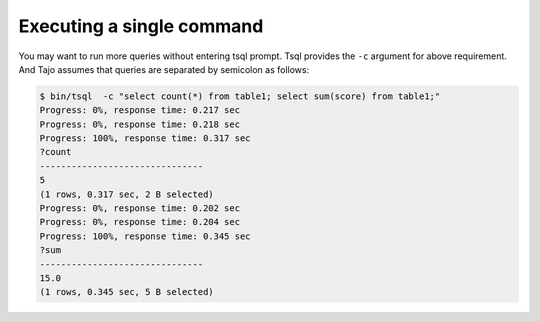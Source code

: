 *********************************
Executing a single command
*********************************


You may want to run more queries without entering tsql prompt. Tsql provides the ``-c`` argument for above requirement. And Tajo assumes that queries are separated by semicolon as follows:

.. code-block:: sql

  $ bin/tsql  -c "select count(*) from table1; select sum(score) from table1;"
  Progress: 0%, response time: 0.217 sec
  Progress: 0%, response time: 0.218 sec
  Progress: 100%, response time: 0.317 sec
  ?count
  -------------------------------
  5
  (1 rows, 0.317 sec, 2 B selected)
  Progress: 0%, response time: 0.202 sec
  Progress: 0%, response time: 0.204 sec
  Progress: 100%, response time: 0.345 sec
  ?sum
  -------------------------------
  15.0
  (1 rows, 0.345 sec, 5 B selected)
